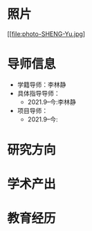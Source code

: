 # -*- coding: utf-8; mode: org -*-

#  简历
* 照片
[[file:photo-SHENG-Yu.jpg]
* 导师信息
- 学籍导师：李林静
- 具体指导导师：
  - 2021.9--今:李林静
     
- 项目导师：  
  - 2021.9--今:
     

* 研究方向

* 学术产出

* 教育经历




